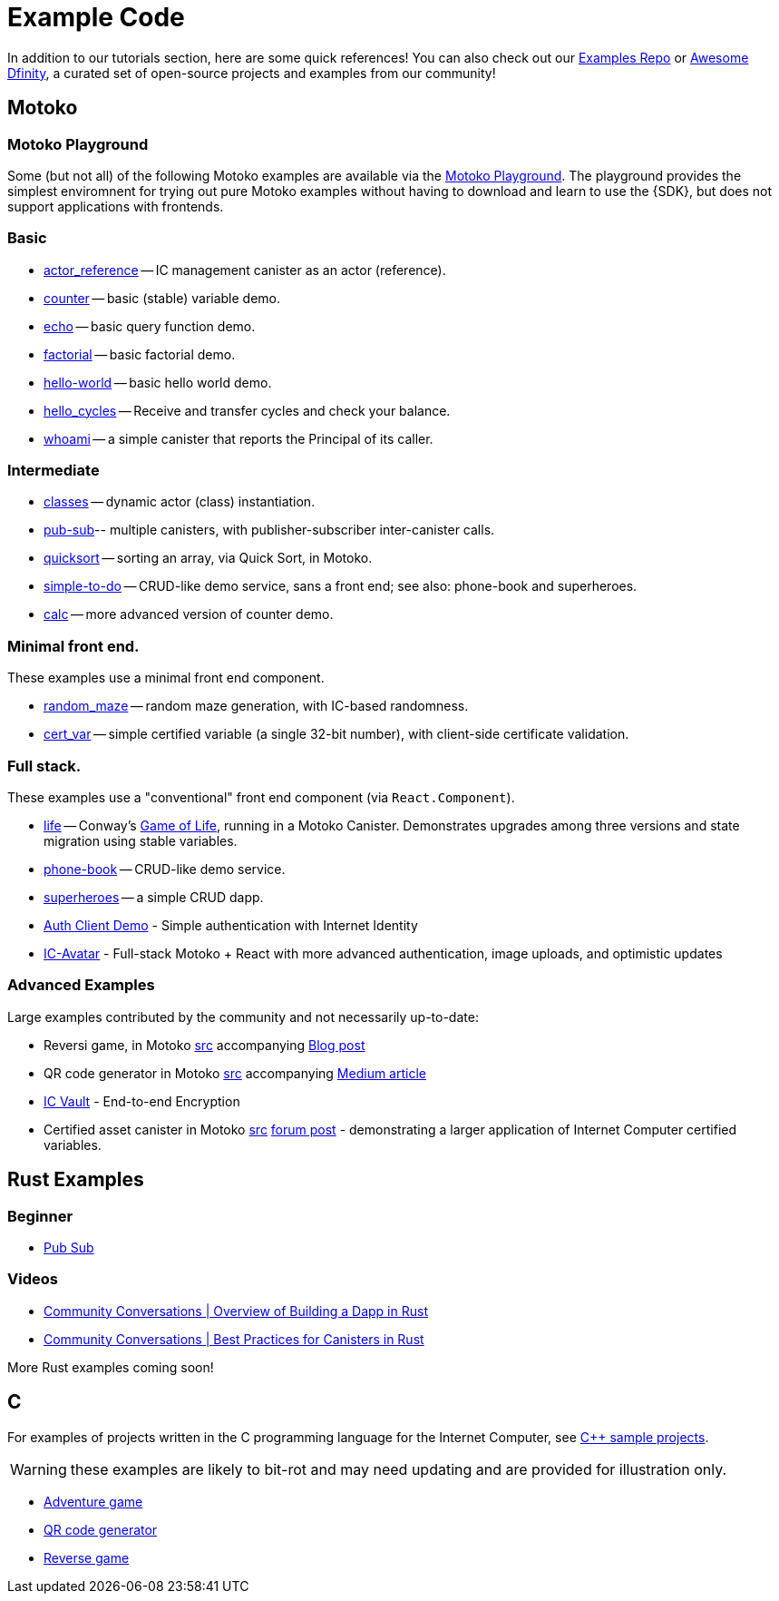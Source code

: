= Example Code
:description: Quick links to example code for common use-cases for your dapp
:keywords: Internet Computer,blockchain,cryptocurrency,ICP tokens,smart contracts,cycles,wallet,software canister,developer onboarding,dapp,example,code,rust,Motoko
:proglang: Motoko
:IC: Internet Computer
:company-id: DFINITY
ifdef::env-github,env-browser[:outfilesuffix:.adoc]

[[example-code-intro]]
In addition to our tutorials section, here are some quick references! You can also check out our https://github.com/dfinity/examples[Examples Repo] or https://github.com/dfinity/awesome-dfinity[Awesome Dfinity], a curated set of open-source projects and examples from our community!

[[motoko]]
== Motoko

[[motoko-playground]]
=== Motoko Playground

Some (but not all) of the following Motoko examples are available via the https://m7sm4-2iaaa-aaaab-qabra-cai.raw.ic0.app/[Motoko Playground]. The playground provides the simplest enviromnent for trying out pure Motoko examples without having to download and learn to use the {SDK}, but does not support applications with frontends.

=== Basic

- https://github.com/dfinity/examples/tree/master/motoko/actor_reference[actor_reference] -- IC management canister as an actor (reference).
- https://github.com/dfinity/examples/tree/master/motoko/counter[counter] -- basic (stable) variable demo.
- https://github.com/dfinity/examples/tree/master/motoko/echo[echo] -- basic query function demo.
- https://github.com/dfinity/examples/tree/master/motoko/factorial[factorial] -- basic factorial demo.
- https://github.com/dfinity/examples/tree/master/motoko/hello-world[hello-world] -- basic hello world demo.
- https://github.com/dfinity/examples/tree/master/motoko/hello_cycles[hello_cycles] -- Receive and transfer cycles and check your balance.
- https://github.com/dfinity/examples/tree/master/motoko/whoami[whoami] -- a simple canister that reports the Principal of its caller.

=== Intermediate

- https://github.com/dfinity/examples/tree/master/motoko/classes[classes] -- dynamic actor (class) instantiation.
- https://github.com/dfinity/examples/tree/master/motoko/pub-sub[pub-sub]-- multiple canisters, with publisher-subscriber inter-canister calls.
- https://github.com/dfinity/examples/tree/master/motoko/quicksort[quicksort] -- sorting an array, via Quick Sort, in Motoko.
- https://github.com/dfinity/examples/tree/master/motoko/simple-to-do[simple-to-do] -- CRUD-like demo service, sans a front end; see also: phone-book and superheroes.
- https://github.com/dfinity/examples/tree/master/motoko/calc[calc] -- more advanced version of counter demo.

=== Minimal front end.

These examples use a minimal front end component.

- https://github.com/dfinity/examples/tree/master/motoko/random_maze[random_maze] -- random maze generation, with IC-based randomness.
- https://github.com/dfinity/examples/tree/master/motoko/cert-var[cert_var] -- simple certified variable (a single 32-bit number), with client-side certificate validation.

=== Full stack.

These examples use a "conventional" front end component (via `React.Component`).

- https://github.com/dfinity/examples/tree/master/motoko/life[life] -- Conway's https://en.wikipedia.org/wiki/Conway%27s_Game_of_Life[Game of Life], running in a Motoko Canister. Demonstrates upgrades among three versions and state migration using stable variables. 
- https://github.com/dfinity/examples/tree/master/motoko/phone-book[phone-book] -- CRUD-like demo service.
- https://github.com/dfinity/examples/tree/master/motoko/superheroes[superheroes] -- a simple CRUD dapp. 
- https://github.com/krpeacock/auth-client-demo[Auth Client Demo] - Simple authentication with Internet Identity
- https://github.com/krpeacock/ic-avatar[IC-Avatar] - Full-stack Motoko + React with more advanced authentication, image uploads, and optimistic updates

[[motoko-advanced]]
=== Advanced Examples

Large examples contributed by the community and not necessarily up-to-date:

- Reversi game, in Motoko https://github.com/ninegua/reversi[src] accompanying https://ninegua.github.io/reversi[Blog post]

- QR code generator in Motoko https://github.com/enzoh/motoko-qr[src] accompanying
  https://medium.com/@ehaussecker/my-first-microservice-on-dfinity-3ac5c142865bB[Medium article]

- https://github.com/timohanke/icvault[IC Vault] - End-to-end Encryption

- Certified asset canister in Motoko
  https://github.com/nomeata/motoko-certified-http[src]
  https://forum.dfinity.org/t/certified-assets-from-motoko-poc-tutorial/7263[forum post] - demonstrating a larger application of {IC} certified variables.

[[rust]]
== Rust Examples

[[rust-beginner]]
=== Beginner

- https://github.com/dfinity/examples/tree/master/rust/pub-sub[Pub Sub]

[[rust-videos]]
=== Videos

- https://www.youtube.com/watch?v=6wyIhzsFbKw[Community Conversations | Overview of Building a Dapp in Rust]
- https://www.youtube.com/watch?v=36L33S_DYHY&ab_channel=DFINITY[Community Conversations | Best Practices for Canisters in Rust]


More Rust examples coming soon!

== C

For examples of projects written in the C programming language for the {IC}, see link:https://github.com/dfinity/examples/tree/master/c[C++ sample projects].

WARNING: these examples are likely to bit-rot and may need updating and are provided for illustration only.

* link:https://github.com/dfinity/examples/tree/master/c/adventure[Adventure game]
* link:https://github.com/dfinity/examples/tree/master/c/qr[QR code generator]
* link:https://github.com/dfinity/examples/tree/master/c/reverse[Reverse game]

